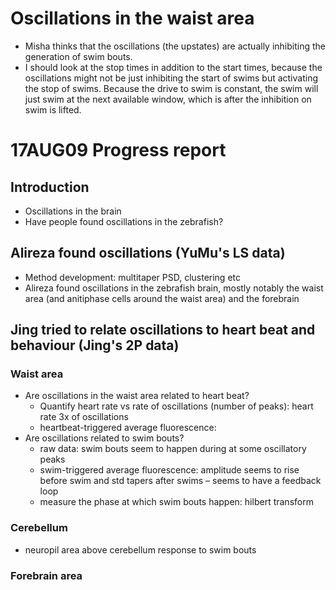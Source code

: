 * Oscillations in the waist area
- Misha thinks that the oscillations (the upstates) are actually inhibiting the generation of swim bouts.
- I should look at the stop times in addition to the start times, because the oscillations might not be just inhibiting the start of swims but activating the stop of swims. Because the drive to swim is constant, the swim will just swim at the next available window, which is after the inhibition on swim is lifted.
* 17AUG09 Progress report
** Introduction
- Oscillations in the brain
- Have people found oscillations in the zebrafish?
** Alireza found oscillations (YuMu's LS data)
- Method development: multitaper PSD, clustering etc
- Alireza found oscillations in the zebrafish brain, mostly notably the waist area (and anitiphase cells around the waist area) and the forebrain
** Jing tried to relate oscillations to heart beat and behaviour (Jing's 2P data)
*** Waist area
- Are oscillations in the waist area related to heart beat?
  - Quantify heart rate vs rate of oscillations (number of peaks): heart rate 3x of oscillations
  - heartbeat-triggered average fluorescence: 
- Are oscillations related to swim bouts?
  - raw data: swim bouts seem to happen during at some oscillatory peaks
  - swim-triggered average fluorescence: amplitude seems to rise before swim and std tapers after swims -- seems to have a feedback loop
  - measure the phase at which swim bouts happen: hilbert transform
*** Cerebellum
- neuropil area above cerebellum response to swim bouts
*** Forebrain area

